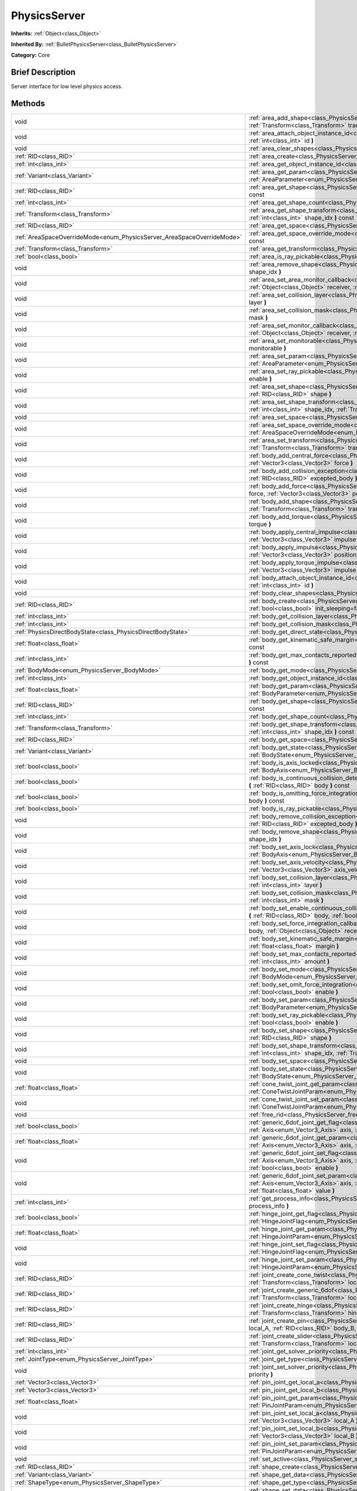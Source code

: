 .. Generated automatically by doc/tools/makerst.py in Godot's source tree.
.. DO NOT EDIT THIS FILE, but the PhysicsServer.xml source instead.
.. The source is found in doc/classes or modules/<name>/doc_classes.

.. _class_PhysicsServer:

PhysicsServer
=============

**Inherits:** :ref:`Object<class_Object>`

**Inherited By:** :ref:`BulletPhysicsServer<class_BulletPhysicsServer>`

**Category:** Core

Brief Description
-----------------

Server interface for low level physics access.

Methods
-------

+-------------------------------------------------------------------------+-------------------------------------------------------------------------------------------------------------------------------------------------------------------------------------------------------------------------------------------------------------------------------+
| void                                                                    | :ref:`area_add_shape<class_PhysicsServer_area_add_shape>` **(** :ref:`RID<class_RID>` area, :ref:`RID<class_RID>` shape, :ref:`Transform<class_Transform>` transform=Transform( 1, 0, 0, 0, 1, 0, 0, 0, 1, 0, 0, 0 ) **)**                                                    |
+-------------------------------------------------------------------------+-------------------------------------------------------------------------------------------------------------------------------------------------------------------------------------------------------------------------------------------------------------------------------+
| void                                                                    | :ref:`area_attach_object_instance_id<class_PhysicsServer_area_attach_object_instance_id>` **(** :ref:`RID<class_RID>` area, :ref:`int<class_int>` id **)**                                                                                                                    |
+-------------------------------------------------------------------------+-------------------------------------------------------------------------------------------------------------------------------------------------------------------------------------------------------------------------------------------------------------------------------+
| void                                                                    | :ref:`area_clear_shapes<class_PhysicsServer_area_clear_shapes>` **(** :ref:`RID<class_RID>` area **)**                                                                                                                                                                        |
+-------------------------------------------------------------------------+-------------------------------------------------------------------------------------------------------------------------------------------------------------------------------------------------------------------------------------------------------------------------------+
| :ref:`RID<class_RID>`                                                   | :ref:`area_create<class_PhysicsServer_area_create>` **(** **)**                                                                                                                                                                                                               |
+-------------------------------------------------------------------------+-------------------------------------------------------------------------------------------------------------------------------------------------------------------------------------------------------------------------------------------------------------------------------+
| :ref:`int<class_int>`                                                   | :ref:`area_get_object_instance_id<class_PhysicsServer_area_get_object_instance_id>` **(** :ref:`RID<class_RID>` area **)** const                                                                                                                                              |
+-------------------------------------------------------------------------+-------------------------------------------------------------------------------------------------------------------------------------------------------------------------------------------------------------------------------------------------------------------------------+
| :ref:`Variant<class_Variant>`                                           | :ref:`area_get_param<class_PhysicsServer_area_get_param>` **(** :ref:`RID<class_RID>` area, :ref:`AreaParameter<enum_PhysicsServer_AreaParameter>` param **)** const                                                                                                          |
+-------------------------------------------------------------------------+-------------------------------------------------------------------------------------------------------------------------------------------------------------------------------------------------------------------------------------------------------------------------------+
| :ref:`RID<class_RID>`                                                   | :ref:`area_get_shape<class_PhysicsServer_area_get_shape>` **(** :ref:`RID<class_RID>` area, :ref:`int<class_int>` shape_idx **)** const                                                                                                                                       |
+-------------------------------------------------------------------------+-------------------------------------------------------------------------------------------------------------------------------------------------------------------------------------------------------------------------------------------------------------------------------+
| :ref:`int<class_int>`                                                   | :ref:`area_get_shape_count<class_PhysicsServer_area_get_shape_count>` **(** :ref:`RID<class_RID>` area **)** const                                                                                                                                                            |
+-------------------------------------------------------------------------+-------------------------------------------------------------------------------------------------------------------------------------------------------------------------------------------------------------------------------------------------------------------------------+
| :ref:`Transform<class_Transform>`                                       | :ref:`area_get_shape_transform<class_PhysicsServer_area_get_shape_transform>` **(** :ref:`RID<class_RID>` area, :ref:`int<class_int>` shape_idx **)** const                                                                                                                   |
+-------------------------------------------------------------------------+-------------------------------------------------------------------------------------------------------------------------------------------------------------------------------------------------------------------------------------------------------------------------------+
| :ref:`RID<class_RID>`                                                   | :ref:`area_get_space<class_PhysicsServer_area_get_space>` **(** :ref:`RID<class_RID>` area **)** const                                                                                                                                                                        |
+-------------------------------------------------------------------------+-------------------------------------------------------------------------------------------------------------------------------------------------------------------------------------------------------------------------------------------------------------------------------+
| :ref:`AreaSpaceOverrideMode<enum_PhysicsServer_AreaSpaceOverrideMode>`  | :ref:`area_get_space_override_mode<class_PhysicsServer_area_get_space_override_mode>` **(** :ref:`RID<class_RID>` area **)** const                                                                                                                                            |
+-------------------------------------------------------------------------+-------------------------------------------------------------------------------------------------------------------------------------------------------------------------------------------------------------------------------------------------------------------------------+
| :ref:`Transform<class_Transform>`                                       | :ref:`area_get_transform<class_PhysicsServer_area_get_transform>` **(** :ref:`RID<class_RID>` area **)** const                                                                                                                                                                |
+-------------------------------------------------------------------------+-------------------------------------------------------------------------------------------------------------------------------------------------------------------------------------------------------------------------------------------------------------------------------+
| :ref:`bool<class_bool>`                                                 | :ref:`area_is_ray_pickable<class_PhysicsServer_area_is_ray_pickable>` **(** :ref:`RID<class_RID>` area **)** const                                                                                                                                                            |
+-------------------------------------------------------------------------+-------------------------------------------------------------------------------------------------------------------------------------------------------------------------------------------------------------------------------------------------------------------------------+
| void                                                                    | :ref:`area_remove_shape<class_PhysicsServer_area_remove_shape>` **(** :ref:`RID<class_RID>` area, :ref:`int<class_int>` shape_idx **)**                                                                                                                                       |
+-------------------------------------------------------------------------+-------------------------------------------------------------------------------------------------------------------------------------------------------------------------------------------------------------------------------------------------------------------------------+
| void                                                                    | :ref:`area_set_area_monitor_callback<class_PhysicsServer_area_set_area_monitor_callback>` **(** :ref:`RID<class_RID>` area, :ref:`Object<class_Object>` receiver, :ref:`String<class_String>` method **)**                                                                    |
+-------------------------------------------------------------------------+-------------------------------------------------------------------------------------------------------------------------------------------------------------------------------------------------------------------------------------------------------------------------------+
| void                                                                    | :ref:`area_set_collision_layer<class_PhysicsServer_area_set_collision_layer>` **(** :ref:`RID<class_RID>` area, :ref:`int<class_int>` layer **)**                                                                                                                             |
+-------------------------------------------------------------------------+-------------------------------------------------------------------------------------------------------------------------------------------------------------------------------------------------------------------------------------------------------------------------------+
| void                                                                    | :ref:`area_set_collision_mask<class_PhysicsServer_area_set_collision_mask>` **(** :ref:`RID<class_RID>` area, :ref:`int<class_int>` mask **)**                                                                                                                                |
+-------------------------------------------------------------------------+-------------------------------------------------------------------------------------------------------------------------------------------------------------------------------------------------------------------------------------------------------------------------------+
| void                                                                    | :ref:`area_set_monitor_callback<class_PhysicsServer_area_set_monitor_callback>` **(** :ref:`RID<class_RID>` area, :ref:`Object<class_Object>` receiver, :ref:`String<class_String>` method **)**                                                                              |
+-------------------------------------------------------------------------+-------------------------------------------------------------------------------------------------------------------------------------------------------------------------------------------------------------------------------------------------------------------------------+
| void                                                                    | :ref:`area_set_monitorable<class_PhysicsServer_area_set_monitorable>` **(** :ref:`RID<class_RID>` area, :ref:`bool<class_bool>` monitorable **)**                                                                                                                             |
+-------------------------------------------------------------------------+-------------------------------------------------------------------------------------------------------------------------------------------------------------------------------------------------------------------------------------------------------------------------------+
| void                                                                    | :ref:`area_set_param<class_PhysicsServer_area_set_param>` **(** :ref:`RID<class_RID>` area, :ref:`AreaParameter<enum_PhysicsServer_AreaParameter>` param, :ref:`Variant<class_Variant>` value **)**                                                                           |
+-------------------------------------------------------------------------+-------------------------------------------------------------------------------------------------------------------------------------------------------------------------------------------------------------------------------------------------------------------------------+
| void                                                                    | :ref:`area_set_ray_pickable<class_PhysicsServer_area_set_ray_pickable>` **(** :ref:`RID<class_RID>` area, :ref:`bool<class_bool>` enable **)**                                                                                                                                |
+-------------------------------------------------------------------------+-------------------------------------------------------------------------------------------------------------------------------------------------------------------------------------------------------------------------------------------------------------------------------+
| void                                                                    | :ref:`area_set_shape<class_PhysicsServer_area_set_shape>` **(** :ref:`RID<class_RID>` area, :ref:`int<class_int>` shape_idx, :ref:`RID<class_RID>` shape **)**                                                                                                                |
+-------------------------------------------------------------------------+-------------------------------------------------------------------------------------------------------------------------------------------------------------------------------------------------------------------------------------------------------------------------------+
| void                                                                    | :ref:`area_set_shape_transform<class_PhysicsServer_area_set_shape_transform>` **(** :ref:`RID<class_RID>` area, :ref:`int<class_int>` shape_idx, :ref:`Transform<class_Transform>` transform **)**                                                                            |
+-------------------------------------------------------------------------+-------------------------------------------------------------------------------------------------------------------------------------------------------------------------------------------------------------------------------------------------------------------------------+
| void                                                                    | :ref:`area_set_space<class_PhysicsServer_area_set_space>` **(** :ref:`RID<class_RID>` area, :ref:`RID<class_RID>` space **)**                                                                                                                                                 |
+-------------------------------------------------------------------------+-------------------------------------------------------------------------------------------------------------------------------------------------------------------------------------------------------------------------------------------------------------------------------+
| void                                                                    | :ref:`area_set_space_override_mode<class_PhysicsServer_area_set_space_override_mode>` **(** :ref:`RID<class_RID>` area, :ref:`AreaSpaceOverrideMode<enum_PhysicsServer_AreaSpaceOverrideMode>` mode **)**                                                                     |
+-------------------------------------------------------------------------+-------------------------------------------------------------------------------------------------------------------------------------------------------------------------------------------------------------------------------------------------------------------------------+
| void                                                                    | :ref:`area_set_transform<class_PhysicsServer_area_set_transform>` **(** :ref:`RID<class_RID>` area, :ref:`Transform<class_Transform>` transform **)**                                                                                                                         |
+-------------------------------------------------------------------------+-------------------------------------------------------------------------------------------------------------------------------------------------------------------------------------------------------------------------------------------------------------------------------+
| void                                                                    | :ref:`body_add_central_force<class_PhysicsServer_body_add_central_force>` **(** :ref:`RID<class_RID>` body, :ref:`Vector3<class_Vector3>` force **)**                                                                                                                         |
+-------------------------------------------------------------------------+-------------------------------------------------------------------------------------------------------------------------------------------------------------------------------------------------------------------------------------------------------------------------------+
| void                                                                    | :ref:`body_add_collision_exception<class_PhysicsServer_body_add_collision_exception>` **(** :ref:`RID<class_RID>` body, :ref:`RID<class_RID>` excepted_body **)**                                                                                                             |
+-------------------------------------------------------------------------+-------------------------------------------------------------------------------------------------------------------------------------------------------------------------------------------------------------------------------------------------------------------------------+
| void                                                                    | :ref:`body_add_force<class_PhysicsServer_body_add_force>` **(** :ref:`RID<class_RID>` body, :ref:`Vector3<class_Vector3>` force, :ref:`Vector3<class_Vector3>` position **)**                                                                                                 |
+-------------------------------------------------------------------------+-------------------------------------------------------------------------------------------------------------------------------------------------------------------------------------------------------------------------------------------------------------------------------+
| void                                                                    | :ref:`body_add_shape<class_PhysicsServer_body_add_shape>` **(** :ref:`RID<class_RID>` body, :ref:`RID<class_RID>` shape, :ref:`Transform<class_Transform>` transform=Transform( 1, 0, 0, 0, 1, 0, 0, 0, 1, 0, 0, 0 ) **)**                                                    |
+-------------------------------------------------------------------------+-------------------------------------------------------------------------------------------------------------------------------------------------------------------------------------------------------------------------------------------------------------------------------+
| void                                                                    | :ref:`body_add_torque<class_PhysicsServer_body_add_torque>` **(** :ref:`RID<class_RID>` body, :ref:`Vector3<class_Vector3>` torque **)**                                                                                                                                      |
+-------------------------------------------------------------------------+-------------------------------------------------------------------------------------------------------------------------------------------------------------------------------------------------------------------------------------------------------------------------------+
| void                                                                    | :ref:`body_apply_central_impulse<class_PhysicsServer_body_apply_central_impulse>` **(** :ref:`RID<class_RID>` body, :ref:`Vector3<class_Vector3>` impulse **)**                                                                                                               |
+-------------------------------------------------------------------------+-------------------------------------------------------------------------------------------------------------------------------------------------------------------------------------------------------------------------------------------------------------------------------+
| void                                                                    | :ref:`body_apply_impulse<class_PhysicsServer_body_apply_impulse>` **(** :ref:`RID<class_RID>` body, :ref:`Vector3<class_Vector3>` position, :ref:`Vector3<class_Vector3>` impulse **)**                                                                                       |
+-------------------------------------------------------------------------+-------------------------------------------------------------------------------------------------------------------------------------------------------------------------------------------------------------------------------------------------------------------------------+
| void                                                                    | :ref:`body_apply_torque_impulse<class_PhysicsServer_body_apply_torque_impulse>` **(** :ref:`RID<class_RID>` body, :ref:`Vector3<class_Vector3>` impulse **)**                                                                                                                 |
+-------------------------------------------------------------------------+-------------------------------------------------------------------------------------------------------------------------------------------------------------------------------------------------------------------------------------------------------------------------------+
| void                                                                    | :ref:`body_attach_object_instance_id<class_PhysicsServer_body_attach_object_instance_id>` **(** :ref:`RID<class_RID>` body, :ref:`int<class_int>` id **)**                                                                                                                    |
+-------------------------------------------------------------------------+-------------------------------------------------------------------------------------------------------------------------------------------------------------------------------------------------------------------------------------------------------------------------------+
| void                                                                    | :ref:`body_clear_shapes<class_PhysicsServer_body_clear_shapes>` **(** :ref:`RID<class_RID>` body **)**                                                                                                                                                                        |
+-------------------------------------------------------------------------+-------------------------------------------------------------------------------------------------------------------------------------------------------------------------------------------------------------------------------------------------------------------------------+
| :ref:`RID<class_RID>`                                                   | :ref:`body_create<class_PhysicsServer_body_create>` **(** :ref:`BodyMode<enum_PhysicsServer_BodyMode>` mode=2, :ref:`bool<class_bool>` init_sleeping=false **)**                                                                                                              |
+-------------------------------------------------------------------------+-------------------------------------------------------------------------------------------------------------------------------------------------------------------------------------------------------------------------------------------------------------------------------+
| :ref:`int<class_int>`                                                   | :ref:`body_get_collision_layer<class_PhysicsServer_body_get_collision_layer>` **(** :ref:`RID<class_RID>` body **)** const                                                                                                                                                    |
+-------------------------------------------------------------------------+-------------------------------------------------------------------------------------------------------------------------------------------------------------------------------------------------------------------------------------------------------------------------------+
| :ref:`int<class_int>`                                                   | :ref:`body_get_collision_mask<class_PhysicsServer_body_get_collision_mask>` **(** :ref:`RID<class_RID>` body **)** const                                                                                                                                                      |
+-------------------------------------------------------------------------+-------------------------------------------------------------------------------------------------------------------------------------------------------------------------------------------------------------------------------------------------------------------------------+
| :ref:`PhysicsDirectBodyState<class_PhysicsDirectBodyState>`             | :ref:`body_get_direct_state<class_PhysicsServer_body_get_direct_state>` **(** :ref:`RID<class_RID>` body **)**                                                                                                                                                                |
+-------------------------------------------------------------------------+-------------------------------------------------------------------------------------------------------------------------------------------------------------------------------------------------------------------------------------------------------------------------------+
| :ref:`float<class_float>`                                               | :ref:`body_get_kinematic_safe_margin<class_PhysicsServer_body_get_kinematic_safe_margin>` **(** :ref:`RID<class_RID>` body **)** const                                                                                                                                        |
+-------------------------------------------------------------------------+-------------------------------------------------------------------------------------------------------------------------------------------------------------------------------------------------------------------------------------------------------------------------------+
| :ref:`int<class_int>`                                                   | :ref:`body_get_max_contacts_reported<class_PhysicsServer_body_get_max_contacts_reported>` **(** :ref:`RID<class_RID>` body **)** const                                                                                                                                        |
+-------------------------------------------------------------------------+-------------------------------------------------------------------------------------------------------------------------------------------------------------------------------------------------------------------------------------------------------------------------------+
| :ref:`BodyMode<enum_PhysicsServer_BodyMode>`                            | :ref:`body_get_mode<class_PhysicsServer_body_get_mode>` **(** :ref:`RID<class_RID>` body **)** const                                                                                                                                                                          |
+-------------------------------------------------------------------------+-------------------------------------------------------------------------------------------------------------------------------------------------------------------------------------------------------------------------------------------------------------------------------+
| :ref:`int<class_int>`                                                   | :ref:`body_get_object_instance_id<class_PhysicsServer_body_get_object_instance_id>` **(** :ref:`RID<class_RID>` body **)** const                                                                                                                                              |
+-------------------------------------------------------------------------+-------------------------------------------------------------------------------------------------------------------------------------------------------------------------------------------------------------------------------------------------------------------------------+
| :ref:`float<class_float>`                                               | :ref:`body_get_param<class_PhysicsServer_body_get_param>` **(** :ref:`RID<class_RID>` body, :ref:`BodyParameter<enum_PhysicsServer_BodyParameter>` param **)** const                                                                                                          |
+-------------------------------------------------------------------------+-------------------------------------------------------------------------------------------------------------------------------------------------------------------------------------------------------------------------------------------------------------------------------+
| :ref:`RID<class_RID>`                                                   | :ref:`body_get_shape<class_PhysicsServer_body_get_shape>` **(** :ref:`RID<class_RID>` body, :ref:`int<class_int>` shape_idx **)** const                                                                                                                                       |
+-------------------------------------------------------------------------+-------------------------------------------------------------------------------------------------------------------------------------------------------------------------------------------------------------------------------------------------------------------------------+
| :ref:`int<class_int>`                                                   | :ref:`body_get_shape_count<class_PhysicsServer_body_get_shape_count>` **(** :ref:`RID<class_RID>` body **)** const                                                                                                                                                            |
+-------------------------------------------------------------------------+-------------------------------------------------------------------------------------------------------------------------------------------------------------------------------------------------------------------------------------------------------------------------------+
| :ref:`Transform<class_Transform>`                                       | :ref:`body_get_shape_transform<class_PhysicsServer_body_get_shape_transform>` **(** :ref:`RID<class_RID>` body, :ref:`int<class_int>` shape_idx **)** const                                                                                                                   |
+-------------------------------------------------------------------------+-------------------------------------------------------------------------------------------------------------------------------------------------------------------------------------------------------------------------------------------------------------------------------+
| :ref:`RID<class_RID>`                                                   | :ref:`body_get_space<class_PhysicsServer_body_get_space>` **(** :ref:`RID<class_RID>` body **)** const                                                                                                                                                                        |
+-------------------------------------------------------------------------+-------------------------------------------------------------------------------------------------------------------------------------------------------------------------------------------------------------------------------------------------------------------------------+
| :ref:`Variant<class_Variant>`                                           | :ref:`body_get_state<class_PhysicsServer_body_get_state>` **(** :ref:`RID<class_RID>` body, :ref:`BodyState<enum_PhysicsServer_BodyState>` state **)** const                                                                                                                  |
+-------------------------------------------------------------------------+-------------------------------------------------------------------------------------------------------------------------------------------------------------------------------------------------------------------------------------------------------------------------------+
| :ref:`bool<class_bool>`                                                 | :ref:`body_is_axis_locked<class_PhysicsServer_body_is_axis_locked>` **(** :ref:`RID<class_RID>` body, :ref:`BodyAxis<enum_PhysicsServer_BodyAxis>` axis **)** const                                                                                                           |
+-------------------------------------------------------------------------+-------------------------------------------------------------------------------------------------------------------------------------------------------------------------------------------------------------------------------------------------------------------------------+
| :ref:`bool<class_bool>`                                                 | :ref:`body_is_continuous_collision_detection_enabled<class_PhysicsServer_body_is_continuous_collision_detection_enabled>` **(** :ref:`RID<class_RID>` body **)** const                                                                                                        |
+-------------------------------------------------------------------------+-------------------------------------------------------------------------------------------------------------------------------------------------------------------------------------------------------------------------------------------------------------------------------+
| :ref:`bool<class_bool>`                                                 | :ref:`body_is_omitting_force_integration<class_PhysicsServer_body_is_omitting_force_integration>` **(** :ref:`RID<class_RID>` body **)** const                                                                                                                                |
+-------------------------------------------------------------------------+-------------------------------------------------------------------------------------------------------------------------------------------------------------------------------------------------------------------------------------------------------------------------------+
| :ref:`bool<class_bool>`                                                 | :ref:`body_is_ray_pickable<class_PhysicsServer_body_is_ray_pickable>` **(** :ref:`RID<class_RID>` body **)** const                                                                                                                                                            |
+-------------------------------------------------------------------------+-------------------------------------------------------------------------------------------------------------------------------------------------------------------------------------------------------------------------------------------------------------------------------+
| void                                                                    | :ref:`body_remove_collision_exception<class_PhysicsServer_body_remove_collision_exception>` **(** :ref:`RID<class_RID>` body, :ref:`RID<class_RID>` excepted_body **)**                                                                                                       |
+-------------------------------------------------------------------------+-------------------------------------------------------------------------------------------------------------------------------------------------------------------------------------------------------------------------------------------------------------------------------+
| void                                                                    | :ref:`body_remove_shape<class_PhysicsServer_body_remove_shape>` **(** :ref:`RID<class_RID>` body, :ref:`int<class_int>` shape_idx **)**                                                                                                                                       |
+-------------------------------------------------------------------------+-------------------------------------------------------------------------------------------------------------------------------------------------------------------------------------------------------------------------------------------------------------------------------+
| void                                                                    | :ref:`body_set_axis_lock<class_PhysicsServer_body_set_axis_lock>` **(** :ref:`RID<class_RID>` body, :ref:`BodyAxis<enum_PhysicsServer_BodyAxis>` axis, :ref:`bool<class_bool>` lock **)**                                                                                     |
+-------------------------------------------------------------------------+-------------------------------------------------------------------------------------------------------------------------------------------------------------------------------------------------------------------------------------------------------------------------------+
| void                                                                    | :ref:`body_set_axis_velocity<class_PhysicsServer_body_set_axis_velocity>` **(** :ref:`RID<class_RID>` body, :ref:`Vector3<class_Vector3>` axis_velocity **)**                                                                                                                 |
+-------------------------------------------------------------------------+-------------------------------------------------------------------------------------------------------------------------------------------------------------------------------------------------------------------------------------------------------------------------------+
| void                                                                    | :ref:`body_set_collision_layer<class_PhysicsServer_body_set_collision_layer>` **(** :ref:`RID<class_RID>` body, :ref:`int<class_int>` layer **)**                                                                                                                             |
+-------------------------------------------------------------------------+-------------------------------------------------------------------------------------------------------------------------------------------------------------------------------------------------------------------------------------------------------------------------------+
| void                                                                    | :ref:`body_set_collision_mask<class_PhysicsServer_body_set_collision_mask>` **(** :ref:`RID<class_RID>` body, :ref:`int<class_int>` mask **)**                                                                                                                                |
+-------------------------------------------------------------------------+-------------------------------------------------------------------------------------------------------------------------------------------------------------------------------------------------------------------------------------------------------------------------------+
| void                                                                    | :ref:`body_set_enable_continuous_collision_detection<class_PhysicsServer_body_set_enable_continuous_collision_detection>` **(** :ref:`RID<class_RID>` body, :ref:`bool<class_bool>` enable **)**                                                                              |
+-------------------------------------------------------------------------+-------------------------------------------------------------------------------------------------------------------------------------------------------------------------------------------------------------------------------------------------------------------------------+
| void                                                                    | :ref:`body_set_force_integration_callback<class_PhysicsServer_body_set_force_integration_callback>` **(** :ref:`RID<class_RID>` body, :ref:`Object<class_Object>` receiver, :ref:`String<class_String>` method, :ref:`Variant<class_Variant>` userdata=null **)**             |
+-------------------------------------------------------------------------+-------------------------------------------------------------------------------------------------------------------------------------------------------------------------------------------------------------------------------------------------------------------------------+
| void                                                                    | :ref:`body_set_kinematic_safe_margin<class_PhysicsServer_body_set_kinematic_safe_margin>` **(** :ref:`RID<class_RID>` body, :ref:`float<class_float>` margin **)**                                                                                                            |
+-------------------------------------------------------------------------+-------------------------------------------------------------------------------------------------------------------------------------------------------------------------------------------------------------------------------------------------------------------------------+
| void                                                                    | :ref:`body_set_max_contacts_reported<class_PhysicsServer_body_set_max_contacts_reported>` **(** :ref:`RID<class_RID>` body, :ref:`int<class_int>` amount **)**                                                                                                                |
+-------------------------------------------------------------------------+-------------------------------------------------------------------------------------------------------------------------------------------------------------------------------------------------------------------------------------------------------------------------------+
| void                                                                    | :ref:`body_set_mode<class_PhysicsServer_body_set_mode>` **(** :ref:`RID<class_RID>` body, :ref:`BodyMode<enum_PhysicsServer_BodyMode>` mode **)**                                                                                                                             |
+-------------------------------------------------------------------------+-------------------------------------------------------------------------------------------------------------------------------------------------------------------------------------------------------------------------------------------------------------------------------+
| void                                                                    | :ref:`body_set_omit_force_integration<class_PhysicsServer_body_set_omit_force_integration>` **(** :ref:`RID<class_RID>` body, :ref:`bool<class_bool>` enable **)**                                                                                                            |
+-------------------------------------------------------------------------+-------------------------------------------------------------------------------------------------------------------------------------------------------------------------------------------------------------------------------------------------------------------------------+
| void                                                                    | :ref:`body_set_param<class_PhysicsServer_body_set_param>` **(** :ref:`RID<class_RID>` body, :ref:`BodyParameter<enum_PhysicsServer_BodyParameter>` param, :ref:`float<class_float>` value **)**                                                                               |
+-------------------------------------------------------------------------+-------------------------------------------------------------------------------------------------------------------------------------------------------------------------------------------------------------------------------------------------------------------------------+
| void                                                                    | :ref:`body_set_ray_pickable<class_PhysicsServer_body_set_ray_pickable>` **(** :ref:`RID<class_RID>` body, :ref:`bool<class_bool>` enable **)**                                                                                                                                |
+-------------------------------------------------------------------------+-------------------------------------------------------------------------------------------------------------------------------------------------------------------------------------------------------------------------------------------------------------------------------+
| void                                                                    | :ref:`body_set_shape<class_PhysicsServer_body_set_shape>` **(** :ref:`RID<class_RID>` body, :ref:`int<class_int>` shape_idx, :ref:`RID<class_RID>` shape **)**                                                                                                                |
+-------------------------------------------------------------------------+-------------------------------------------------------------------------------------------------------------------------------------------------------------------------------------------------------------------------------------------------------------------------------+
| void                                                                    | :ref:`body_set_shape_transform<class_PhysicsServer_body_set_shape_transform>` **(** :ref:`RID<class_RID>` body, :ref:`int<class_int>` shape_idx, :ref:`Transform<class_Transform>` transform **)**                                                                            |
+-------------------------------------------------------------------------+-------------------------------------------------------------------------------------------------------------------------------------------------------------------------------------------------------------------------------------------------------------------------------+
| void                                                                    | :ref:`body_set_space<class_PhysicsServer_body_set_space>` **(** :ref:`RID<class_RID>` body, :ref:`RID<class_RID>` space **)**                                                                                                                                                 |
+-------------------------------------------------------------------------+-------------------------------------------------------------------------------------------------------------------------------------------------------------------------------------------------------------------------------------------------------------------------------+
| void                                                                    | :ref:`body_set_state<class_PhysicsServer_body_set_state>` **(** :ref:`RID<class_RID>` body, :ref:`BodyState<enum_PhysicsServer_BodyState>` state, :ref:`Variant<class_Variant>` value **)**                                                                                   |
+-------------------------------------------------------------------------+-------------------------------------------------------------------------------------------------------------------------------------------------------------------------------------------------------------------------------------------------------------------------------+
| :ref:`float<class_float>`                                               | :ref:`cone_twist_joint_get_param<class_PhysicsServer_cone_twist_joint_get_param>` **(** :ref:`RID<class_RID>` joint, :ref:`ConeTwistJointParam<enum_PhysicsServer_ConeTwistJointParam>` param **)** const                                                                     |
+-------------------------------------------------------------------------+-------------------------------------------------------------------------------------------------------------------------------------------------------------------------------------------------------------------------------------------------------------------------------+
| void                                                                    | :ref:`cone_twist_joint_set_param<class_PhysicsServer_cone_twist_joint_set_param>` **(** :ref:`RID<class_RID>` joint, :ref:`ConeTwistJointParam<enum_PhysicsServer_ConeTwistJointParam>` param, :ref:`float<class_float>` value **)**                                          |
+-------------------------------------------------------------------------+-------------------------------------------------------------------------------------------------------------------------------------------------------------------------------------------------------------------------------------------------------------------------------+
| void                                                                    | :ref:`free_rid<class_PhysicsServer_free_rid>` **(** :ref:`RID<class_RID>` rid **)**                                                                                                                                                                                           |
+-------------------------------------------------------------------------+-------------------------------------------------------------------------------------------------------------------------------------------------------------------------------------------------------------------------------------------------------------------------------+
| :ref:`bool<class_bool>`                                                 | :ref:`generic_6dof_joint_get_flag<class_PhysicsServer_generic_6dof_joint_get_flag>` **(** :ref:`RID<class_RID>` joint, :ref:`Axis<enum_Vector3_Axis>` axis, :ref:`G6DOFJointAxisFlag<enum_PhysicsServer_G6DOFJointAxisFlag>` flag **)**                                       |
+-------------------------------------------------------------------------+-------------------------------------------------------------------------------------------------------------------------------------------------------------------------------------------------------------------------------------------------------------------------------+
| :ref:`float<class_float>`                                               | :ref:`generic_6dof_joint_get_param<class_PhysicsServer_generic_6dof_joint_get_param>` **(** :ref:`RID<class_RID>` joint, :ref:`Axis<enum_Vector3_Axis>` axis, :ref:`G6DOFJointAxisParam<enum_PhysicsServer_G6DOFJointAxisParam>` param **)**                                  |
+-------------------------------------------------------------------------+-------------------------------------------------------------------------------------------------------------------------------------------------------------------------------------------------------------------------------------------------------------------------------+
| void                                                                    | :ref:`generic_6dof_joint_set_flag<class_PhysicsServer_generic_6dof_joint_set_flag>` **(** :ref:`RID<class_RID>` joint, :ref:`Axis<enum_Vector3_Axis>` axis, :ref:`G6DOFJointAxisFlag<enum_PhysicsServer_G6DOFJointAxisFlag>` flag, :ref:`bool<class_bool>` enable **)**       |
+-------------------------------------------------------------------------+-------------------------------------------------------------------------------------------------------------------------------------------------------------------------------------------------------------------------------------------------------------------------------+
| void                                                                    | :ref:`generic_6dof_joint_set_param<class_PhysicsServer_generic_6dof_joint_set_param>` **(** :ref:`RID<class_RID>` joint, :ref:`Axis<enum_Vector3_Axis>` axis, :ref:`G6DOFJointAxisParam<enum_PhysicsServer_G6DOFJointAxisParam>` param, :ref:`float<class_float>` value **)** |
+-------------------------------------------------------------------------+-------------------------------------------------------------------------------------------------------------------------------------------------------------------------------------------------------------------------------------------------------------------------------+
| :ref:`int<class_int>`                                                   | :ref:`get_process_info<class_PhysicsServer_get_process_info>` **(** :ref:`ProcessInfo<enum_PhysicsServer_ProcessInfo>` process_info **)**                                                                                                                                     |
+-------------------------------------------------------------------------+-------------------------------------------------------------------------------------------------------------------------------------------------------------------------------------------------------------------------------------------------------------------------------+
| :ref:`bool<class_bool>`                                                 | :ref:`hinge_joint_get_flag<class_PhysicsServer_hinge_joint_get_flag>` **(** :ref:`RID<class_RID>` joint, :ref:`HingeJointFlag<enum_PhysicsServer_HingeJointFlag>` flag **)** const                                                                                            |
+-------------------------------------------------------------------------+-------------------------------------------------------------------------------------------------------------------------------------------------------------------------------------------------------------------------------------------------------------------------------+
| :ref:`float<class_float>`                                               | :ref:`hinge_joint_get_param<class_PhysicsServer_hinge_joint_get_param>` **(** :ref:`RID<class_RID>` joint, :ref:`HingeJointParam<enum_PhysicsServer_HingeJointParam>` param **)** const                                                                                       |
+-------------------------------------------------------------------------+-------------------------------------------------------------------------------------------------------------------------------------------------------------------------------------------------------------------------------------------------------------------------------+
| void                                                                    | :ref:`hinge_joint_set_flag<class_PhysicsServer_hinge_joint_set_flag>` **(** :ref:`RID<class_RID>` joint, :ref:`HingeJointFlag<enum_PhysicsServer_HingeJointFlag>` flag, :ref:`bool<class_bool>` enabled **)**                                                                 |
+-------------------------------------------------------------------------+-------------------------------------------------------------------------------------------------------------------------------------------------------------------------------------------------------------------------------------------------------------------------------+
| void                                                                    | :ref:`hinge_joint_set_param<class_PhysicsServer_hinge_joint_set_param>` **(** :ref:`RID<class_RID>` joint, :ref:`HingeJointParam<enum_PhysicsServer_HingeJointParam>` param, :ref:`float<class_float>` value **)**                                                            |
+-------------------------------------------------------------------------+-------------------------------------------------------------------------------------------------------------------------------------------------------------------------------------------------------------------------------------------------------------------------------+
| :ref:`RID<class_RID>`                                                   | :ref:`joint_create_cone_twist<class_PhysicsServer_joint_create_cone_twist>` **(** :ref:`RID<class_RID>` body_A, :ref:`Transform<class_Transform>` local_ref_A, :ref:`RID<class_RID>` body_B, :ref:`Transform<class_Transform>` local_ref_B **)**                              |
+-------------------------------------------------------------------------+-------------------------------------------------------------------------------------------------------------------------------------------------------------------------------------------------------------------------------------------------------------------------------+
| :ref:`RID<class_RID>`                                                   | :ref:`joint_create_generic_6dof<class_PhysicsServer_joint_create_generic_6dof>` **(** :ref:`RID<class_RID>` body_A, :ref:`Transform<class_Transform>` local_ref_A, :ref:`RID<class_RID>` body_B, :ref:`Transform<class_Transform>` local_ref_B **)**                          |
+-------------------------------------------------------------------------+-------------------------------------------------------------------------------------------------------------------------------------------------------------------------------------------------------------------------------------------------------------------------------+
| :ref:`RID<class_RID>`                                                   | :ref:`joint_create_hinge<class_PhysicsServer_joint_create_hinge>` **(** :ref:`RID<class_RID>` body_A, :ref:`Transform<class_Transform>` hinge_A, :ref:`RID<class_RID>` body_B, :ref:`Transform<class_Transform>` hinge_B **)**                                                |
+-------------------------------------------------------------------------+-------------------------------------------------------------------------------------------------------------------------------------------------------------------------------------------------------------------------------------------------------------------------------+
| :ref:`RID<class_RID>`                                                   | :ref:`joint_create_pin<class_PhysicsServer_joint_create_pin>` **(** :ref:`RID<class_RID>` body_A, :ref:`Vector3<class_Vector3>` local_A, :ref:`RID<class_RID>` body_B, :ref:`Vector3<class_Vector3>` local_B **)**                                                            |
+-------------------------------------------------------------------------+-------------------------------------------------------------------------------------------------------------------------------------------------------------------------------------------------------------------------------------------------------------------------------+
| :ref:`RID<class_RID>`                                                   | :ref:`joint_create_slider<class_PhysicsServer_joint_create_slider>` **(** :ref:`RID<class_RID>` body_A, :ref:`Transform<class_Transform>` local_ref_A, :ref:`RID<class_RID>` body_B, :ref:`Transform<class_Transform>` local_ref_B **)**                                      |
+-------------------------------------------------------------------------+-------------------------------------------------------------------------------------------------------------------------------------------------------------------------------------------------------------------------------------------------------------------------------+
| :ref:`int<class_int>`                                                   | :ref:`joint_get_solver_priority<class_PhysicsServer_joint_get_solver_priority>` **(** :ref:`RID<class_RID>` joint **)** const                                                                                                                                                 |
+-------------------------------------------------------------------------+-------------------------------------------------------------------------------------------------------------------------------------------------------------------------------------------------------------------------------------------------------------------------------+
| :ref:`JointType<enum_PhysicsServer_JointType>`                          | :ref:`joint_get_type<class_PhysicsServer_joint_get_type>` **(** :ref:`RID<class_RID>` joint **)** const                                                                                                                                                                       |
+-------------------------------------------------------------------------+-------------------------------------------------------------------------------------------------------------------------------------------------------------------------------------------------------------------------------------------------------------------------------+
| void                                                                    | :ref:`joint_set_solver_priority<class_PhysicsServer_joint_set_solver_priority>` **(** :ref:`RID<class_RID>` joint, :ref:`int<class_int>` priority **)**                                                                                                                       |
+-------------------------------------------------------------------------+-------------------------------------------------------------------------------------------------------------------------------------------------------------------------------------------------------------------------------------------------------------------------------+
| :ref:`Vector3<class_Vector3>`                                           | :ref:`pin_joint_get_local_a<class_PhysicsServer_pin_joint_get_local_a>` **(** :ref:`RID<class_RID>` joint **)** const                                                                                                                                                         |
+-------------------------------------------------------------------------+-------------------------------------------------------------------------------------------------------------------------------------------------------------------------------------------------------------------------------------------------------------------------------+
| :ref:`Vector3<class_Vector3>`                                           | :ref:`pin_joint_get_local_b<class_PhysicsServer_pin_joint_get_local_b>` **(** :ref:`RID<class_RID>` joint **)** const                                                                                                                                                         |
+-------------------------------------------------------------------------+-------------------------------------------------------------------------------------------------------------------------------------------------------------------------------------------------------------------------------------------------------------------------------+
| :ref:`float<class_float>`                                               | :ref:`pin_joint_get_param<class_PhysicsServer_pin_joint_get_param>` **(** :ref:`RID<class_RID>` joint, :ref:`PinJointParam<enum_PhysicsServer_PinJointParam>` param **)** const                                                                                               |
+-------------------------------------------------------------------------+-------------------------------------------------------------------------------------------------------------------------------------------------------------------------------------------------------------------------------------------------------------------------------+
| void                                                                    | :ref:`pin_joint_set_local_a<class_PhysicsServer_pin_joint_set_local_a>` **(** :ref:`RID<class_RID>` joint, :ref:`Vector3<class_Vector3>` local_A **)**                                                                                                                        |
+-------------------------------------------------------------------------+-------------------------------------------------------------------------------------------------------------------------------------------------------------------------------------------------------------------------------------------------------------------------------+
| void                                                                    | :ref:`pin_joint_set_local_b<class_PhysicsServer_pin_joint_set_local_b>` **(** :ref:`RID<class_RID>` joint, :ref:`Vector3<class_Vector3>` local_B **)**                                                                                                                        |
+-------------------------------------------------------------------------+-------------------------------------------------------------------------------------------------------------------------------------------------------------------------------------------------------------------------------------------------------------------------------+
| void                                                                    | :ref:`pin_joint_set_param<class_PhysicsServer_pin_joint_set_param>` **(** :ref:`RID<class_RID>` joint, :ref:`PinJointParam<enum_PhysicsServer_PinJointParam>` param, :ref:`float<class_float>` value **)**                                                                    |
+-------------------------------------------------------------------------+-------------------------------------------------------------------------------------------------------------------------------------------------------------------------------------------------------------------------------------------------------------------------------+
| void                                                                    | :ref:`set_active<class_PhysicsServer_set_active>` **(** :ref:`bool<class_bool>` active **)**                                                                                                                                                                                  |
+-------------------------------------------------------------------------+-------------------------------------------------------------------------------------------------------------------------------------------------------------------------------------------------------------------------------------------------------------------------------+
| :ref:`RID<class_RID>`                                                   | :ref:`shape_create<class_PhysicsServer_shape_create>` **(** :ref:`ShapeType<enum_PhysicsServer_ShapeType>` type **)**                                                                                                                                                         |
+-------------------------------------------------------------------------+-------------------------------------------------------------------------------------------------------------------------------------------------------------------------------------------------------------------------------------------------------------------------------+
| :ref:`Variant<class_Variant>`                                           | :ref:`shape_get_data<class_PhysicsServer_shape_get_data>` **(** :ref:`RID<class_RID>` shape **)** const                                                                                                                                                                       |
+-------------------------------------------------------------------------+-------------------------------------------------------------------------------------------------------------------------------------------------------------------------------------------------------------------------------------------------------------------------------+
| :ref:`ShapeType<enum_PhysicsServer_ShapeType>`                          | :ref:`shape_get_type<class_PhysicsServer_shape_get_type>` **(** :ref:`RID<class_RID>` shape **)** const                                                                                                                                                                       |
+-------------------------------------------------------------------------+-------------------------------------------------------------------------------------------------------------------------------------------------------------------------------------------------------------------------------------------------------------------------------+
| void                                                                    | :ref:`shape_set_data<class_PhysicsServer_shape_set_data>` **(** :ref:`RID<class_RID>` shape, :ref:`Variant<class_Variant>` data **)**                                                                                                                                         |
+-------------------------------------------------------------------------+-------------------------------------------------------------------------------------------------------------------------------------------------------------------------------------------------------------------------------------------------------------------------------+
| :ref:`float<class_float>`                                               | :ref:`slider_joint_get_param<class_PhysicsServer_slider_joint_get_param>` **(** :ref:`RID<class_RID>` joint, :ref:`SliderJointParam<enum_PhysicsServer_SliderJointParam>` param **)** const                                                                                   |
+-------------------------------------------------------------------------+-------------------------------------------------------------------------------------------------------------------------------------------------------------------------------------------------------------------------------------------------------------------------------+
| void                                                                    | :ref:`slider_joint_set_param<class_PhysicsServer_slider_joint_set_param>` **(** :ref:`RID<class_RID>` joint, :ref:`SliderJointParam<enum_PhysicsServer_SliderJointParam>` param, :ref:`float<class_float>` value **)**                                                        |
+-------------------------------------------------------------------------+-------------------------------------------------------------------------------------------------------------------------------------------------------------------------------------------------------------------------------------------------------------------------------+
| :ref:`RID<class_RID>`                                                   | :ref:`space_create<class_PhysicsServer_space_create>` **(** **)**                                                                                                                                                                                                             |
+-------------------------------------------------------------------------+-------------------------------------------------------------------------------------------------------------------------------------------------------------------------------------------------------------------------------------------------------------------------------+
| :ref:`PhysicsDirectSpaceState<class_PhysicsDirectSpaceState>`           | :ref:`space_get_direct_state<class_PhysicsServer_space_get_direct_state>` **(** :ref:`RID<class_RID>` space **)**                                                                                                                                                             |
+-------------------------------------------------------------------------+-------------------------------------------------------------------------------------------------------------------------------------------------------------------------------------------------------------------------------------------------------------------------------+
| :ref:`float<class_float>`                                               | :ref:`space_get_param<class_PhysicsServer_space_get_param>` **(** :ref:`RID<class_RID>` space, :ref:`SpaceParameter<enum_PhysicsServer_SpaceParameter>` param **)** const                                                                                                     |
+-------------------------------------------------------------------------+-------------------------------------------------------------------------------------------------------------------------------------------------------------------------------------------------------------------------------------------------------------------------------+
| :ref:`bool<class_bool>`                                                 | :ref:`space_is_active<class_PhysicsServer_space_is_active>` **(** :ref:`RID<class_RID>` space **)** const                                                                                                                                                                     |
+-------------------------------------------------------------------------+-------------------------------------------------------------------------------------------------------------------------------------------------------------------------------------------------------------------------------------------------------------------------------+
| void                                                                    | :ref:`space_set_active<class_PhysicsServer_space_set_active>` **(** :ref:`RID<class_RID>` space, :ref:`bool<class_bool>` active **)**                                                                                                                                         |
+-------------------------------------------------------------------------+-------------------------------------------------------------------------------------------------------------------------------------------------------------------------------------------------------------------------------------------------------------------------------+
| void                                                                    | :ref:`space_set_param<class_PhysicsServer_space_set_param>` **(** :ref:`RID<class_RID>` space, :ref:`SpaceParameter<enum_PhysicsServer_SpaceParameter>` param, :ref:`float<class_float>` value **)**                                                                          |
+-------------------------------------------------------------------------+-------------------------------------------------------------------------------------------------------------------------------------------------------------------------------------------------------------------------------------------------------------------------------+

Enumerations
------------

.. _enum_PhysicsServer_BodyState:

enum **BodyState**:

- **BODY_STATE_TRANSFORM** = **0** --- Constant to set/get the current transform matrix of the body.

- **BODY_STATE_LINEAR_VELOCITY** = **1** --- Constant to set/get the current linear velocity of the body.

- **BODY_STATE_ANGULAR_VELOCITY** = **2** --- Constant to set/get the current angular velocity of the body.

- **BODY_STATE_SLEEPING** = **3** --- Constant to sleep/wake up a body, or to get whether it is sleeping.

- **BODY_STATE_CAN_SLEEP** = **4** --- Constant to set/get whether the body can sleep.

.. _enum_PhysicsServer_G6DOFJointAxisParam:

enum **G6DOFJointAxisParam**:

- **G6DOF_JOINT_LINEAR_LOWER_LIMIT** = **0** --- The minimum difference between the pivot points' axes.

- **G6DOF_JOINT_LINEAR_UPPER_LIMIT** = **1** --- The maximum difference between the pivot points' axes.

- **G6DOF_JOINT_LINEAR_LIMIT_SOFTNESS** = **2** --- A factor that gets applied to the movement across the axes. The lower, the slower the movement.

- **G6DOF_JOINT_LINEAR_RESTITUTION** = **3** --- The amount of restitution on the axes movement. The lower, the more velocity-energy gets lost.

- **G6DOF_JOINT_LINEAR_DAMPING** = **4** --- The amount of damping that happens at the linear motion across the axes.

- **G6DOF_JOINT_LINEAR_MOTOR_TARGET_VELOCITY** = **5** --- The velocity that the joint's linear motor will attempt to reach.

- **G6DOF_JOINT_LINEAR_MOTOR_FORCE_LIMIT** = **6** --- The maximum force that the linear motor can apply while trying to reach the target velocity.

- **G6DOF_JOINT_ANGULAR_LOWER_LIMIT** = **10** --- The minimum rotation in negative direction to break loose and rotate around the axes.

- **G6DOF_JOINT_ANGULAR_UPPER_LIMIT** = **11** --- The minimum rotation in positive direction to break loose and rotate around the axes.

- **G6DOF_JOINT_ANGULAR_LIMIT_SOFTNESS** = **12** --- A factor that gets multiplied onto all rotations across the axes.

- **G6DOF_JOINT_ANGULAR_DAMPING** = **13** --- The amount of rotational damping across the axes. The lower, the more dampening occurs.

- **G6DOF_JOINT_ANGULAR_RESTITUTION** = **14** --- The amount of rotational restitution across the axes. The lower, the more restitution occurs.

- **G6DOF_JOINT_ANGULAR_FORCE_LIMIT** = **15** --- The maximum amount of force that can occur, when rotating around the axes.

- **G6DOF_JOINT_ANGULAR_ERP** = **16** --- When correcting the crossing of limits in rotation across the axes, this error tolerance factor defines how much the correction gets slowed down. The lower, the slower.

- **G6DOF_JOINT_ANGULAR_MOTOR_TARGET_VELOCITY** = **17** --- Target speed for the motor at the axes.

- **G6DOF_JOINT_ANGULAR_MOTOR_FORCE_LIMIT** = **18** --- Maximum acceleration for the motor at the axes.

.. _enum_PhysicsServer_ProcessInfo:

enum **ProcessInfo**:

- **INFO_ACTIVE_OBJECTS** = **0** --- Constant to get the number of objects that are not sleeping.

- **INFO_COLLISION_PAIRS** = **1** --- Constant to get the number of possible collisions.

- **INFO_ISLAND_COUNT** = **2** --- Constant to get the number of space regions where a collision could occur.

.. _enum_PhysicsServer_ShapeType:

enum **ShapeType**:

- **SHAPE_PLANE** = **0** --- The :ref:`Shape<class_Shape>` is a :ref:`PlaneShape<class_PlaneShape>`.

- **SHAPE_RAY** = **1** --- The :ref:`Shape<class_Shape>` is a :ref:`RayShape<class_RayShape>`.

- **SHAPE_SPHERE** = **2** --- The :ref:`Shape<class_Shape>` is a :ref:`SphereShape<class_SphereShape>`.

- **SHAPE_BOX** = **3** --- The :ref:`Shape<class_Shape>` is a :ref:`BoxShape<class_BoxShape>`.

- **SHAPE_CAPSULE** = **4** --- The :ref:`Shape<class_Shape>` is a :ref:`CapsuleShape<class_CapsuleShape>`.

- **SHAPE_CYLINDER** = **5** --- The :ref:`Shape<class_Shape>` is a :ref:`CylinderShape<class_CylinderShape>`.

- **SHAPE_CONVEX_POLYGON** = **6** --- The :ref:`Shape<class_Shape>` is a :ref:`ConvexPolygonShape<class_ConvexPolygonShape>`.

- **SHAPE_CONCAVE_POLYGON** = **7** --- The :ref:`Shape<class_Shape>` is a :ref:`ConcavePolygonShape<class_ConcavePolygonShape>`.

- **SHAPE_HEIGHTMAP** = **8** --- The :ref:`Shape<class_Shape>` is a HeightMapShape.

- **SHAPE_CUSTOM** = **9** --- This constant is used internally by the engine. Any attempt to create this kind of shape results in an error.

.. _enum_PhysicsServer_HingeJointFlag:

enum **HingeJointFlag**:

- **HINGE_JOINT_FLAG_USE_LIMIT** = **0** --- If ``true`` the Hinge has a maximum and a minimum rotation.

- **HINGE_JOINT_FLAG_ENABLE_MOTOR** = **1** --- If ``true`` a motor turns the Hinge

.. _enum_PhysicsServer_AreaParameter:

enum **AreaParameter**:

- **AREA_PARAM_GRAVITY** = **0** --- Constant to set/get gravity strength in an area.

- **AREA_PARAM_GRAVITY_VECTOR** = **1** --- Constant to set/get gravity vector/center in an area.

- **AREA_PARAM_GRAVITY_IS_POINT** = **2** --- Constant to set/get whether the gravity vector of an area is a direction, or a center point.

- **AREA_PARAM_GRAVITY_DISTANCE_SCALE** = **3** --- Constant to set/get the falloff factor for point gravity of an area. The greater this value is, the faster the strength of gravity decreases with the square of distance.

- **AREA_PARAM_GRAVITY_POINT_ATTENUATION** = **4** --- This constant was used to set/get the falloff factor for point gravity. It has been superseded by AREA_PARAM_GRAVITY_DISTANCE_SCALE.

- **AREA_PARAM_LINEAR_DAMP** = **5** --- Constant to set/get the linear dampening factor of an area.

- **AREA_PARAM_ANGULAR_DAMP** = **6** --- Constant to set/get the angular dampening factor of an area.

- **AREA_PARAM_PRIORITY** = **7** --- Constant to set/get the priority (order of processing) of an area.

.. _enum_PhysicsServer_PinJointParam:

enum **PinJointParam**:

- **PIN_JOINT_BIAS** = **0** --- The strength with which the pinned objects try to stay in positional relation to each other.

The higher, the stronger.

- **PIN_JOINT_DAMPING** = **1** --- The strength with which the pinned objects try to stay in velocity relation to each other.

The higher, the stronger.

- **PIN_JOINT_IMPULSE_CLAMP** = **2** --- If above 0, this value is the maximum value for an impulse that this Joint puts on its ends.

.. _enum_PhysicsServer_BodyParameter:

enum **BodyParameter**:

- **BODY_PARAM_BOUNCE** = **0** --- Constant to set/get a body's bounce factor.

- **BODY_PARAM_FRICTION** = **1** --- Constant to set/get a body's friction.

- **BODY_PARAM_MASS** = **2** --- Constant to set/get a body's mass.

- **BODY_PARAM_GRAVITY_SCALE** = **3** --- Constant to set/get a body's gravity multiplier.

- **BODY_PARAM_LINEAR_DAMP** = **4** --- Constant to set/get a body's linear dampening factor.

- **BODY_PARAM_ANGULAR_DAMP** = **5** --- Constant to set/get a body's angular dampening factor.

- **BODY_PARAM_MAX** = **6** --- This is the last ID for body parameters. Any attempt to set this property is ignored. Any attempt to get it returns 0.

.. _enum_PhysicsServer_BodyMode:

enum **BodyMode**:

- **BODY_MODE_STATIC** = **0** --- Constant for static bodies.

- **BODY_MODE_KINEMATIC** = **1** --- Constant for kinematic bodies.

- **BODY_MODE_RIGID** = **2** --- Constant for rigid bodies.

- **BODY_MODE_CHARACTER** = **3** --- Constant for rigid bodies in character mode. In this mode, a body can not rotate, and only its linear velocity is affected by physics.

.. _enum_PhysicsServer_SpaceParameter:

enum **SpaceParameter**:

- **SPACE_PARAM_CONTACT_RECYCLE_RADIUS** = **0** --- Constant to set/get the maximum distance a pair of bodies has to move before their collision status has to be recalculated.

- **SPACE_PARAM_CONTACT_MAX_SEPARATION** = **1** --- Constant to set/get the maximum distance a shape can be from another before they are considered separated.

- **SPACE_PARAM_BODY_MAX_ALLOWED_PENETRATION** = **2** --- Constant to set/get the maximum distance a shape can penetrate another shape before it is considered a collision.

- **SPACE_PARAM_BODY_LINEAR_VELOCITY_SLEEP_THRESHOLD** = **3** --- Constant to set/get the threshold linear velocity of activity. A body marked as potentially inactive for both linear and angular velocity will be put to sleep after the time given.

- **SPACE_PARAM_BODY_ANGULAR_VELOCITY_SLEEP_THRESHOLD** = **4** --- Constant to set/get the threshold angular velocity of activity. A body marked as potentially inactive for both linear and angular velocity will be put to sleep after the time given.

- **SPACE_PARAM_BODY_TIME_TO_SLEEP** = **5** --- Constant to set/get the maximum time of activity. A body marked as potentially inactive for both linear and angular velocity will be put to sleep after this time.

- **SPACE_PARAM_BODY_ANGULAR_VELOCITY_DAMP_RATIO** = **6**

- **SPACE_PARAM_CONSTRAINT_DEFAULT_BIAS** = **7** --- Constant to set/get the default solver bias for all physics constraints. A solver bias is a factor controlling how much two objects "rebound", after violating a constraint, to avoid leaving them in that state because of numerical imprecision.

.. _enum_PhysicsServer_AreaBodyStatus:

enum **AreaBodyStatus**:

- **AREA_BODY_ADDED** = **0** --- The value of the first parameter and area callback function receives, when an object enters one of its shapes.

- **AREA_BODY_REMOVED** = **1** --- The value of the first parameter and area callback function receives, when an object exits one of its shapes.

.. _enum_PhysicsServer_BodyAxis:

enum **BodyAxis**:

- **BODY_AXIS_LINEAR_X** = **1**

- **BODY_AXIS_LINEAR_Y** = **2**

- **BODY_AXIS_LINEAR_Z** = **4**

- **BODY_AXIS_ANGULAR_X** = **8**

- **BODY_AXIS_ANGULAR_Y** = **16**

- **BODY_AXIS_ANGULAR_Z** = **32**

.. _enum_PhysicsServer_JointType:

enum **JointType**:

- **JOINT_PIN** = **0** --- The :ref:`Joint<class_Joint>` is a :ref:`PinJoint<class_PinJoint>`.

- **JOINT_HINGE** = **1** --- The :ref:`Joint<class_Joint>` is a :ref:`HingeJoint<class_HingeJoint>`.

- **JOINT_SLIDER** = **2** --- The :ref:`Joint<class_Joint>` is a :ref:`SliderJoint<class_SliderJoint>`.

- **JOINT_CONE_TWIST** = **3** --- The :ref:`Joint<class_Joint>` is a :ref:`ConeTwistJoint<class_ConeTwistJoint>`.

- **JOINT_6DOF** = **4** --- The :ref:`Joint<class_Joint>` is a :ref:`Generic6DOFJoint<class_Generic6DOFJoint>`.

.. _enum_PhysicsServer_AreaSpaceOverrideMode:

enum **AreaSpaceOverrideMode**:

- **AREA_SPACE_OVERRIDE_DISABLED** = **0** --- This area does not affect gravity/damp. These are generally areas that exist only to detect collisions, and objects entering or exiting them.

- **AREA_SPACE_OVERRIDE_COMBINE** = **1** --- This area adds its gravity/damp values to whatever has been calculated so far. This way, many overlapping areas can combine their physics to make interesting effects.

- **AREA_SPACE_OVERRIDE_COMBINE_REPLACE** = **2** --- This area adds its gravity/damp values to whatever has been calculated so far. Then stops taking into account the rest of the areas, even the default one.

- **AREA_SPACE_OVERRIDE_REPLACE** = **3** --- This area replaces any gravity/damp, even the default one, and stops taking into account the rest of the areas.

- **AREA_SPACE_OVERRIDE_REPLACE_COMBINE** = **4** --- This area replaces any gravity/damp calculated so far, but keeps calculating the rest of the areas, down to the default one.

.. _enum_PhysicsServer_G6DOFJointAxisFlag:

enum **G6DOFJointAxisFlag**:

- **G6DOF_JOINT_FLAG_ENABLE_LINEAR_LIMIT** = **0** --- If ``set`` there is linear motion possible within the given limits.

- **G6DOF_JOINT_FLAG_ENABLE_ANGULAR_LIMIT** = **1** --- If ``set`` there is rotational motion possible.

- **G6DOF_JOINT_FLAG_ENABLE_MOTOR** = **4** --- If ``set`` there is a rotational motor across these axes.

- **G6DOF_JOINT_FLAG_ENABLE_LINEAR_MOTOR** = **5** --- If ``set`` there is a linear motor on this axis that targets a specific velocity.

.. _enum_PhysicsServer_SliderJointParam:

enum **SliderJointParam**:

- **SLIDER_JOINT_LINEAR_LIMIT_UPPER** = **0** --- The maximum difference between the pivot points on their x-axis before damping happens.

- **SLIDER_JOINT_LINEAR_LIMIT_LOWER** = **1** --- The minimum difference between the pivot points on their x-axis before damping happens.

- **SLIDER_JOINT_LINEAR_LIMIT_SOFTNESS** = **2** --- A factor applied to the movement across the slider axis once the limits get surpassed. The lower, the slower the movement.

- **SLIDER_JOINT_LINEAR_LIMIT_RESTITUTION** = **3** --- The amount of restitution once the limits are surpassed. The lower, the more velocityenergy gets lost.

- **SLIDER_JOINT_LINEAR_LIMIT_DAMPING** = **4** --- The amount of damping once the slider limits are surpassed.

- **SLIDER_JOINT_LINEAR_MOTION_SOFTNESS** = **5** --- A factor applied to the movement across the slider axis as long as the slider is in the limits. The lower, the slower the movement.

- **SLIDER_JOINT_LINEAR_MOTION_RESTITUTION** = **6** --- The amount of restitution inside the slider limits.

- **SLIDER_JOINT_LINEAR_MOTION_DAMPING** = **7** --- The amount of damping inside the slider limits.

- **SLIDER_JOINT_LINEAR_ORTHOGONAL_SOFTNESS** = **8** --- A factor applied to the movement across axes orthogonal to the slider.

- **SLIDER_JOINT_LINEAR_ORTHOGONAL_RESTITUTION** = **9** --- The amount of restitution when movement is across axes orthogonal to the slider.

- **SLIDER_JOINT_LINEAR_ORTHOGONAL_DAMPING** = **10** --- The amount of damping when movement is across axes orthogonal to the slider.

- **SLIDER_JOINT_ANGULAR_LIMIT_UPPER** = **11** --- The upper limit of rotation in the slider.

- **SLIDER_JOINT_ANGULAR_LIMIT_LOWER** = **12** --- The lower limit of rotation in the slider.

- **SLIDER_JOINT_ANGULAR_LIMIT_SOFTNESS** = **13** --- A factor applied to the all rotation once the limit is surpassed.

- **SLIDER_JOINT_ANGULAR_LIMIT_RESTITUTION** = **14** --- The amount of restitution of the rotation when the limit is surpassed.

- **SLIDER_JOINT_ANGULAR_LIMIT_DAMPING** = **15** --- The amount of damping of the rotation when the limit is surpassed.

- **SLIDER_JOINT_ANGULAR_MOTION_SOFTNESS** = **16** --- A factor that gets applied to the all rotation in the limits.

- **SLIDER_JOINT_ANGULAR_MOTION_RESTITUTION** = **17** --- The amount of restitution of the rotation in the limits.

- **SLIDER_JOINT_ANGULAR_MOTION_DAMPING** = **18** --- The amount of damping of the rotation in the limits.

- **SLIDER_JOINT_ANGULAR_ORTHOGONAL_SOFTNESS** = **19** --- A factor that gets applied to the all rotation across axes orthogonal to the slider.

- **SLIDER_JOINT_ANGULAR_ORTHOGONAL_RESTITUTION** = **20** --- The amount of restitution of the rotation across axes orthogonal to the slider.

- **SLIDER_JOINT_ANGULAR_ORTHOGONAL_DAMPING** = **21** --- The amount of damping of the rotation across axes orthogonal to the slider.

- **SLIDER_JOINT_MAX** = **22** --- End flag of SLIDER_JOINT\_\* constants, used internally.

.. _enum_PhysicsServer_ConeTwistJointParam:

enum **ConeTwistJointParam**:

- **CONE_TWIST_JOINT_SWING_SPAN** = **0** --- Swing is rotation from side to side, around the axis perpendicular to the twist axis.

The swing span defines, how much rotation will not get corrected allong the swing axis.

Could be defined as looseness in the :ref:`ConeTwistJoint<class_ConeTwistJoint>`.

If below 0.05, this behaviour is locked. Default value: ``PI/4``.

- **CONE_TWIST_JOINT_TWIST_SPAN** = **1** --- Twist is the rotation around the twist axis, this value defined how far the joint can twist.

Twist is locked if below 0.05.

- **CONE_TWIST_JOINT_BIAS** = **2** --- The speed with which the swing or twist will take place.

The higher, the faster.

- **CONE_TWIST_JOINT_SOFTNESS** = **3** --- The ease with which the Joint twists, if it's too low, it takes more force to twist the joint.

- **CONE_TWIST_JOINT_RELAXATION** = **4** --- Defines, how fast the swing- and twist-speed-difference on both sides gets synced.

.. _enum_PhysicsServer_HingeJointParam:

enum **HingeJointParam**:

- **HINGE_JOINT_BIAS** = **0** --- The speed with which the two bodies get pulled together when they move in different directions.

- **HINGE_JOINT_LIMIT_UPPER** = **1** --- The maximum rotation across the Hinge.

- **HINGE_JOINT_LIMIT_LOWER** = **2** --- The minimum rotation across the Hinge.

- **HINGE_JOINT_LIMIT_BIAS** = **3** --- The speed with which the rotation across the axis perpendicular to the hinge gets corrected.

- **HINGE_JOINT_LIMIT_SOFTNESS** = **4**

- **HINGE_JOINT_LIMIT_RELAXATION** = **5** --- The lower this value, the more the rotation gets slowed down.

- **HINGE_JOINT_MOTOR_TARGET_VELOCITY** = **6** --- Target speed for the motor.

- **HINGE_JOINT_MOTOR_MAX_IMPULSE** = **7** --- Maximum acceleration for the motor.

Description
-----------

Everything related to physics in 3D.

Method Descriptions
-------------------

.. _class_PhysicsServer_area_add_shape:

- void **area_add_shape** **(** :ref:`RID<class_RID>` area, :ref:`RID<class_RID>` shape, :ref:`Transform<class_Transform>` transform=Transform( 1, 0, 0, 0, 1, 0, 0, 0, 1, 0, 0, 0 ) **)**

Adds a shape to the area, along with a transform matrix. Shapes are usually referenced by their index, so you should track which shape has a given index.

.. _class_PhysicsServer_area_attach_object_instance_id:

- void **area_attach_object_instance_id** **(** :ref:`RID<class_RID>` area, :ref:`int<class_int>` id **)**

Assigns the area to a descendant of :ref:`Object<class_Object>`, so it can exist in the node tree.

.. _class_PhysicsServer_area_clear_shapes:

- void **area_clear_shapes** **(** :ref:`RID<class_RID>` area **)**

Removes all shapes from an area. It does not delete the shapes, so they can be reassigned later.

.. _class_PhysicsServer_area_create:

- :ref:`RID<class_RID>` **area_create** **(** **)**

Creates an :ref:`Area<class_Area>`.

.. _class_PhysicsServer_area_get_object_instance_id:

- :ref:`int<class_int>` **area_get_object_instance_id** **(** :ref:`RID<class_RID>` area **)** const

Gets the instance ID of the object the area is assigned to.

.. _class_PhysicsServer_area_get_param:

- :ref:`Variant<class_Variant>` **area_get_param** **(** :ref:`RID<class_RID>` area, :ref:`AreaParameter<enum_PhysicsServer_AreaParameter>` param **)** const

Returns an area parameter value. A list of available parameters is on the AREA_PARAM\_\* constants.

.. _class_PhysicsServer_area_get_shape:

- :ref:`RID<class_RID>` **area_get_shape** **(** :ref:`RID<class_RID>` area, :ref:`int<class_int>` shape_idx **)** const

Returns the :ref:`RID<class_RID>` of the nth shape of an area.

.. _class_PhysicsServer_area_get_shape_count:

- :ref:`int<class_int>` **area_get_shape_count** **(** :ref:`RID<class_RID>` area **)** const

Returns the number of shapes assigned to an area.

.. _class_PhysicsServer_area_get_shape_transform:

- :ref:`Transform<class_Transform>` **area_get_shape_transform** **(** :ref:`RID<class_RID>` area, :ref:`int<class_int>` shape_idx **)** const

Returns the transform matrix of a shape within an area.

.. _class_PhysicsServer_area_get_space:

- :ref:`RID<class_RID>` **area_get_space** **(** :ref:`RID<class_RID>` area **)** const

Returns the space assigned to the area.

.. _class_PhysicsServer_area_get_space_override_mode:

- :ref:`AreaSpaceOverrideMode<enum_PhysicsServer_AreaSpaceOverrideMode>` **area_get_space_override_mode** **(** :ref:`RID<class_RID>` area **)** const

Returns the space override mode for the area.

.. _class_PhysicsServer_area_get_transform:

- :ref:`Transform<class_Transform>` **area_get_transform** **(** :ref:`RID<class_RID>` area **)** const

Returns the transform matrix for an area.

.. _class_PhysicsServer_area_is_ray_pickable:

- :ref:`bool<class_bool>` **area_is_ray_pickable** **(** :ref:`RID<class_RID>` area **)** const

If ``true`` area collides with rays.

.. _class_PhysicsServer_area_remove_shape:

- void **area_remove_shape** **(** :ref:`RID<class_RID>` area, :ref:`int<class_int>` shape_idx **)**

Removes a shape from an area. It does not delete the shape, so it can be reassigned later.

.. _class_PhysicsServer_area_set_area_monitor_callback:

- void **area_set_area_monitor_callback** **(** :ref:`RID<class_RID>` area, :ref:`Object<class_Object>` receiver, :ref:`String<class_String>` method **)**

.. _class_PhysicsServer_area_set_collision_layer:

- void **area_set_collision_layer** **(** :ref:`RID<class_RID>` area, :ref:`int<class_int>` layer **)**

Assigns the area to one or many physics layers.

.. _class_PhysicsServer_area_set_collision_mask:

- void **area_set_collision_mask** **(** :ref:`RID<class_RID>` area, :ref:`int<class_int>` mask **)**

Sets which physics layers the area will monitor.

.. _class_PhysicsServer_area_set_monitor_callback:

- void **area_set_monitor_callback** **(** :ref:`RID<class_RID>` area, :ref:`Object<class_Object>` receiver, :ref:`String<class_String>` method **)**

Sets the function to call when any body/area enters or exits the area. This callback will be called for any object interacting with the area, and takes five parameters:

1: AREA_BODY_ADDED or AREA_BODY_REMOVED, depending on whether the object entered or exited the area.

2: :ref:`RID<class_RID>` of the object that entered/exited the area.

3: Instance ID of the object that entered/exited the area.

4: The shape index of the object that entered/exited the area.

5: The shape index of the area where the object entered/exited.

.. _class_PhysicsServer_area_set_monitorable:

- void **area_set_monitorable** **(** :ref:`RID<class_RID>` area, :ref:`bool<class_bool>` monitorable **)**

.. _class_PhysicsServer_area_set_param:

- void **area_set_param** **(** :ref:`RID<class_RID>` area, :ref:`AreaParameter<enum_PhysicsServer_AreaParameter>` param, :ref:`Variant<class_Variant>` value **)**

Sets the value for an area parameter. A list of available parameters is on the AREA_PARAM\_\* constants.

.. _class_PhysicsServer_area_set_ray_pickable:

- void **area_set_ray_pickable** **(** :ref:`RID<class_RID>` area, :ref:`bool<class_bool>` enable **)**

Sets object pickable with rays.

.. _class_PhysicsServer_area_set_shape:

- void **area_set_shape** **(** :ref:`RID<class_RID>` area, :ref:`int<class_int>` shape_idx, :ref:`RID<class_RID>` shape **)**

Substitutes a given area shape by another. The old shape is selected by its index, the new one by its :ref:`RID<class_RID>`.

.. _class_PhysicsServer_area_set_shape_transform:

- void **area_set_shape_transform** **(** :ref:`RID<class_RID>` area, :ref:`int<class_int>` shape_idx, :ref:`Transform<class_Transform>` transform **)**

Sets the transform matrix for an area shape.

.. _class_PhysicsServer_area_set_space:

- void **area_set_space** **(** :ref:`RID<class_RID>` area, :ref:`RID<class_RID>` space **)**

Assigns a space to the area.

.. _class_PhysicsServer_area_set_space_override_mode:

- void **area_set_space_override_mode** **(** :ref:`RID<class_RID>` area, :ref:`AreaSpaceOverrideMode<enum_PhysicsServer_AreaSpaceOverrideMode>` mode **)**

Sets the space override mode for the area. The modes are described in the constants AREA_SPACE_OVERRIDE\_\*.

.. _class_PhysicsServer_area_set_transform:

- void **area_set_transform** **(** :ref:`RID<class_RID>` area, :ref:`Transform<class_Transform>` transform **)**

Sets the transform matrix for an area.

.. _class_PhysicsServer_body_add_central_force:

- void **body_add_central_force** **(** :ref:`RID<class_RID>` body, :ref:`Vector3<class_Vector3>` force **)**

.. _class_PhysicsServer_body_add_collision_exception:

- void **body_add_collision_exception** **(** :ref:`RID<class_RID>` body, :ref:`RID<class_RID>` excepted_body **)**

Adds a body to the list of bodies exempt from collisions.

.. _class_PhysicsServer_body_add_force:

- void **body_add_force** **(** :ref:`RID<class_RID>` body, :ref:`Vector3<class_Vector3>` force, :ref:`Vector3<class_Vector3>` position **)**

.. _class_PhysicsServer_body_add_shape:

- void **body_add_shape** **(** :ref:`RID<class_RID>` body, :ref:`RID<class_RID>` shape, :ref:`Transform<class_Transform>` transform=Transform( 1, 0, 0, 0, 1, 0, 0, 0, 1, 0, 0, 0 ) **)**

Adds a shape to the body, along with a transform matrix. Shapes are usually referenced by their index, so you should track which shape has a given index.

.. _class_PhysicsServer_body_add_torque:

- void **body_add_torque** **(** :ref:`RID<class_RID>` body, :ref:`Vector3<class_Vector3>` torque **)**

.. _class_PhysicsServer_body_apply_central_impulse:

- void **body_apply_central_impulse** **(** :ref:`RID<class_RID>` body, :ref:`Vector3<class_Vector3>` impulse **)**

.. _class_PhysicsServer_body_apply_impulse:

- void **body_apply_impulse** **(** :ref:`RID<class_RID>` body, :ref:`Vector3<class_Vector3>` position, :ref:`Vector3<class_Vector3>` impulse **)**

Gives the body a push at a ``position`` in the direction of the ``impulse``.

.. _class_PhysicsServer_body_apply_torque_impulse:

- void **body_apply_torque_impulse** **(** :ref:`RID<class_RID>` body, :ref:`Vector3<class_Vector3>` impulse **)**

Gives the body a push to rotate it.

.. _class_PhysicsServer_body_attach_object_instance_id:

- void **body_attach_object_instance_id** **(** :ref:`RID<class_RID>` body, :ref:`int<class_int>` id **)**

Assigns the area to a descendant of :ref:`Object<class_Object>`, so it can exist in the node tree.

.. _class_PhysicsServer_body_clear_shapes:

- void **body_clear_shapes** **(** :ref:`RID<class_RID>` body **)**

Removes all shapes from a body.

.. _class_PhysicsServer_body_create:

- :ref:`RID<class_RID>` **body_create** **(** :ref:`BodyMode<enum_PhysicsServer_BodyMode>` mode=2, :ref:`bool<class_bool>` init_sleeping=false **)**

Creates a physics body. The first parameter can be any value from constants BODY_MODE\*, for the type of body created. Additionally, the body can be created in sleeping state to save processing time.

.. _class_PhysicsServer_body_get_collision_layer:

- :ref:`int<class_int>` **body_get_collision_layer** **(** :ref:`RID<class_RID>` body **)** const

Returns the physics layer or layers a body belongs to.

.. _class_PhysicsServer_body_get_collision_mask:

- :ref:`int<class_int>` **body_get_collision_mask** **(** :ref:`RID<class_RID>` body **)** const

Returns the physics layer or layers a body can collide with.

-

.. _class_PhysicsServer_body_get_direct_state:

- :ref:`PhysicsDirectBodyState<class_PhysicsDirectBodyState>` **body_get_direct_state** **(** :ref:`RID<class_RID>` body **)**

Returns the :ref:`PhysicsDirectBodyState<class_PhysicsDirectBodyState>` of the body.

.. _class_PhysicsServer_body_get_kinematic_safe_margin:

- :ref:`float<class_float>` **body_get_kinematic_safe_margin** **(** :ref:`RID<class_RID>` body **)** const

.. _class_PhysicsServer_body_get_max_contacts_reported:

- :ref:`int<class_int>` **body_get_max_contacts_reported** **(** :ref:`RID<class_RID>` body **)** const

Returns the maximum contacts that can be reported. See :ref:`body_set_max_contacts_reported<class_PhysicsServer_body_set_max_contacts_reported>`.

.. _class_PhysicsServer_body_get_mode:

- :ref:`BodyMode<enum_PhysicsServer_BodyMode>` **body_get_mode** **(** :ref:`RID<class_RID>` body **)** const

Returns the body mode.

.. _class_PhysicsServer_body_get_object_instance_id:

- :ref:`int<class_int>` **body_get_object_instance_id** **(** :ref:`RID<class_RID>` body **)** const

Gets the instance ID of the object the area is assigned to.

.. _class_PhysicsServer_body_get_param:

- :ref:`float<class_float>` **body_get_param** **(** :ref:`RID<class_RID>` body, :ref:`BodyParameter<enum_PhysicsServer_BodyParameter>` param **)** const

Returns the value of a body parameter. A list of available parameters is on the BODY_PARAM\_\* constants.

.. _class_PhysicsServer_body_get_shape:

- :ref:`RID<class_RID>` **body_get_shape** **(** :ref:`RID<class_RID>` body, :ref:`int<class_int>` shape_idx **)** const

Returns the :ref:`RID<class_RID>` of the nth shape of a body.

.. _class_PhysicsServer_body_get_shape_count:

- :ref:`int<class_int>` **body_get_shape_count** **(** :ref:`RID<class_RID>` body **)** const

Returns the number of shapes assigned to a body.

.. _class_PhysicsServer_body_get_shape_transform:

- :ref:`Transform<class_Transform>` **body_get_shape_transform** **(** :ref:`RID<class_RID>` body, :ref:`int<class_int>` shape_idx **)** const

Returns the transform matrix of a body shape.

.. _class_PhysicsServer_body_get_space:

- :ref:`RID<class_RID>` **body_get_space** **(** :ref:`RID<class_RID>` body **)** const

Returns the :ref:`RID<class_RID>` of the space assigned to a body.

.. _class_PhysicsServer_body_get_state:

- :ref:`Variant<class_Variant>` **body_get_state** **(** :ref:`RID<class_RID>` body, :ref:`BodyState<enum_PhysicsServer_BodyState>` state **)** const

Returns a body state.

.. _class_PhysicsServer_body_is_axis_locked:

- :ref:`bool<class_bool>` **body_is_axis_locked** **(** :ref:`RID<class_RID>` body, :ref:`BodyAxis<enum_PhysicsServer_BodyAxis>` axis **)** const

.. _class_PhysicsServer_body_is_continuous_collision_detection_enabled:

- :ref:`bool<class_bool>` **body_is_continuous_collision_detection_enabled** **(** :ref:`RID<class_RID>` body **)** const

If ``true`` the continuous collision detection mode is enabled.

.. _class_PhysicsServer_body_is_omitting_force_integration:

- :ref:`bool<class_bool>` **body_is_omitting_force_integration** **(** :ref:`RID<class_RID>` body **)** const

Returns whether a body uses a callback function to calculate its own physics (see :ref:`body_set_force_integration_callback<class_PhysicsServer_body_set_force_integration_callback>`).

.. _class_PhysicsServer_body_is_ray_pickable:

- :ref:`bool<class_bool>` **body_is_ray_pickable** **(** :ref:`RID<class_RID>` body **)** const

If ``true`` the body can be detected by rays

.. _class_PhysicsServer_body_remove_collision_exception:

- void **body_remove_collision_exception** **(** :ref:`RID<class_RID>` body, :ref:`RID<class_RID>` excepted_body **)**

Removes a body from the list of bodies exempt from collisions.

Continuous collision detection tries to predict where a moving body will collide, instead of moving it and correcting its movement if it collided.

.. _class_PhysicsServer_body_remove_shape:

- void **body_remove_shape** **(** :ref:`RID<class_RID>` body, :ref:`int<class_int>` shape_idx **)**

Removes a shape from a body. The shape is not deleted, so it can be reused afterwards.

.. _class_PhysicsServer_body_set_axis_lock:

- void **body_set_axis_lock** **(** :ref:`RID<class_RID>` body, :ref:`BodyAxis<enum_PhysicsServer_BodyAxis>` axis, :ref:`bool<class_bool>` lock **)**

.. _class_PhysicsServer_body_set_axis_velocity:

- void **body_set_axis_velocity** **(** :ref:`RID<class_RID>` body, :ref:`Vector3<class_Vector3>` axis_velocity **)**

Sets an axis velocity. The velocity in the given vector axis will be set as the given vector length. This is useful for jumping behavior.

.. _class_PhysicsServer_body_set_collision_layer:

- void **body_set_collision_layer** **(** :ref:`RID<class_RID>` body, :ref:`int<class_int>` layer **)**

Sets the physics layer or layers a body belongs to.

.. _class_PhysicsServer_body_set_collision_mask:

- void **body_set_collision_mask** **(** :ref:`RID<class_RID>` body, :ref:`int<class_int>` mask **)**

Sets the physics layer or layers a body can collide with.

.. _class_PhysicsServer_body_set_enable_continuous_collision_detection:

- void **body_set_enable_continuous_collision_detection** **(** :ref:`RID<class_RID>` body, :ref:`bool<class_bool>` enable **)**

If ``true`` the continuous collision detection mode is enabled.

Continuous collision detection tries to predict where a moving body will collide, instead of moving it and correcting its movement if it collided.

.. _class_PhysicsServer_body_set_force_integration_callback:

- void **body_set_force_integration_callback** **(** :ref:`RID<class_RID>` body, :ref:`Object<class_Object>` receiver, :ref:`String<class_String>` method, :ref:`Variant<class_Variant>` userdata=null **)**

Sets the function used to calculate physics for an object, if that object allows it (see :ref:`body_set_omit_force_integration<class_PhysicsServer_body_set_omit_force_integration>`).

.. _class_PhysicsServer_body_set_kinematic_safe_margin:

- void **body_set_kinematic_safe_margin** **(** :ref:`RID<class_RID>` body, :ref:`float<class_float>` margin **)**

.. _class_PhysicsServer_body_set_max_contacts_reported:

- void **body_set_max_contacts_reported** **(** :ref:`RID<class_RID>` body, :ref:`int<class_int>` amount **)**

Sets the maximum contacts to report. Bodies can keep a log of the contacts with other bodies, this is enabled by setting the maximum amount of contacts reported to a number greater than 0.

.. _class_PhysicsServer_body_set_mode:

- void **body_set_mode** **(** :ref:`RID<class_RID>` body, :ref:`BodyMode<enum_PhysicsServer_BodyMode>` mode **)**

Sets the body mode, from one of the constants BODY_MODE\*.

.. _class_PhysicsServer_body_set_omit_force_integration:

- void **body_set_omit_force_integration** **(** :ref:`RID<class_RID>` body, :ref:`bool<class_bool>` enable **)**

Sets whether a body uses a callback function to calculate its own physics (see :ref:`body_set_force_integration_callback<class_PhysicsServer_body_set_force_integration_callback>`).

.. _class_PhysicsServer_body_set_param:

- void **body_set_param** **(** :ref:`RID<class_RID>` body, :ref:`BodyParameter<enum_PhysicsServer_BodyParameter>` param, :ref:`float<class_float>` value **)**

Sets a body parameter. A list of available parameters is on the BODY_PARAM\_\* constants.

.. _class_PhysicsServer_body_set_ray_pickable:

- void **body_set_ray_pickable** **(** :ref:`RID<class_RID>` body, :ref:`bool<class_bool>` enable **)**

Sets the body pickable with rays if ``enabled`` is set.

.. _class_PhysicsServer_body_set_shape:

- void **body_set_shape** **(** :ref:`RID<class_RID>` body, :ref:`int<class_int>` shape_idx, :ref:`RID<class_RID>` shape **)**

Substitutes a given body shape by another. The old shape is selected by its index, the new one by its :ref:`RID<class_RID>`.

.. _class_PhysicsServer_body_set_shape_transform:

- void **body_set_shape_transform** **(** :ref:`RID<class_RID>` body, :ref:`int<class_int>` shape_idx, :ref:`Transform<class_Transform>` transform **)**

Sets the transform matrix for a body shape.

.. _class_PhysicsServer_body_set_space:

- void **body_set_space** **(** :ref:`RID<class_RID>` body, :ref:`RID<class_RID>` space **)**

Assigns a space to the body (see :ref:`create_space<class_PhysicsServer_create_space>`).

.. _class_PhysicsServer_body_set_state:

- void **body_set_state** **(** :ref:`RID<class_RID>` body, :ref:`BodyState<enum_PhysicsServer_BodyState>` state, :ref:`Variant<class_Variant>` value **)**

Sets a body state (see BODY_STATE\* constants).

.. _class_PhysicsServer_cone_twist_joint_get_param:

- :ref:`float<class_float>` **cone_twist_joint_get_param** **(** :ref:`RID<class_RID>` joint, :ref:`ConeTwistJointParam<enum_PhysicsServer_ConeTwistJointParam>` param **)** const

Gets a cone_twist_joint parameter (see CONE_TWIST_JOINT\* constants).

.. _class_PhysicsServer_cone_twist_joint_set_param:

- void **cone_twist_joint_set_param** **(** :ref:`RID<class_RID>` joint, :ref:`ConeTwistJointParam<enum_PhysicsServer_ConeTwistJointParam>` param, :ref:`float<class_float>` value **)**

Sets a cone_twist_joint parameter (see CONE_TWIST_JOINT\* constants).

.. _class_PhysicsServer_free_rid:

- void **free_rid** **(** :ref:`RID<class_RID>` rid **)**

Destroys any of the objects created by PhysicsServer. If the :ref:`RID<class_RID>` passed is not one of the objects that can be created by PhysicsServer, an error will be sent to the console.

.. _class_PhysicsServer_generic_6dof_joint_get_flag:

- :ref:`bool<class_bool>` **generic_6dof_joint_get_flag** **(** :ref:`RID<class_RID>` joint, :ref:`Axis<enum_Vector3_Axis>` axis, :ref:`G6DOFJointAxisFlag<enum_PhysicsServer_G6DOFJointAxisFlag>` flag **)**

Gets a generic_6_DOF_joint flag (see G6DOF_JOINT_FLAG\* constants).

.. _class_PhysicsServer_generic_6dof_joint_get_param:

- :ref:`float<class_float>` **generic_6dof_joint_get_param** **(** :ref:`RID<class_RID>` joint, :ref:`Axis<enum_Vector3_Axis>` axis, :ref:`G6DOFJointAxisParam<enum_PhysicsServer_G6DOFJointAxisParam>` param **)**

Gets a generic_6_DOF_joint parameter (see G6DOF_JOINT\* constants without the G6DOF_JOINT_FLAG\*).

.. _class_PhysicsServer_generic_6dof_joint_set_flag:

- void **generic_6dof_joint_set_flag** **(** :ref:`RID<class_RID>` joint, :ref:`Axis<enum_Vector3_Axis>` axis, :ref:`G6DOFJointAxisFlag<enum_PhysicsServer_G6DOFJointAxisFlag>` flag, :ref:`bool<class_bool>` enable **)**

Sets a generic_6_DOF_joint flag (see G6DOF_JOINT_FLAG\* constants).

.. _class_PhysicsServer_generic_6dof_joint_set_param:

- void **generic_6dof_joint_set_param** **(** :ref:`RID<class_RID>` joint, :ref:`Axis<enum_Vector3_Axis>` axis, :ref:`G6DOFJointAxisParam<enum_PhysicsServer_G6DOFJointAxisParam>` param, :ref:`float<class_float>` value **)**

Sets a generic_6_DOF_joint parameter (see G6DOF_JOINT\* constants without the G6DOF_JOINT_FLAG\*).

.. _class_PhysicsServer_get_process_info:

- :ref:`int<class_int>` **get_process_info** **(** :ref:`ProcessInfo<enum_PhysicsServer_ProcessInfo>` process_info **)**

Returns an Info defined by the ProcessInfo input given.

.. _class_PhysicsServer_hinge_joint_get_flag:

- :ref:`bool<class_bool>` **hinge_joint_get_flag** **(** :ref:`RID<class_RID>` joint, :ref:`HingeJointFlag<enum_PhysicsServer_HingeJointFlag>` flag **)** const

Gets a hinge_joint flag (see HINGE_JOINT_FLAG\* constants).

.. _class_PhysicsServer_hinge_joint_get_param:

- :ref:`float<class_float>` **hinge_joint_get_param** **(** :ref:`RID<class_RID>` joint, :ref:`HingeJointParam<enum_PhysicsServer_HingeJointParam>` param **)** const

Gets a hinge_joint parameter (see HINGE_JOINT\* constants without the HINGE_JOINT_FLAG\*).

.. _class_PhysicsServer_hinge_joint_set_flag:

- void **hinge_joint_set_flag** **(** :ref:`RID<class_RID>` joint, :ref:`HingeJointFlag<enum_PhysicsServer_HingeJointFlag>` flag, :ref:`bool<class_bool>` enabled **)**

Sets a hinge_joint flag (see HINGE_JOINT_FLAG\* constants).

.. _class_PhysicsServer_hinge_joint_set_param:

- void **hinge_joint_set_param** **(** :ref:`RID<class_RID>` joint, :ref:`HingeJointParam<enum_PhysicsServer_HingeJointParam>` param, :ref:`float<class_float>` value **)**

Sets a hinge_joint parameter (see HINGE_JOINT\* constants without the HINGE_JOINT_FLAG\*).

.. _class_PhysicsServer_joint_create_cone_twist:

- :ref:`RID<class_RID>` **joint_create_cone_twist** **(** :ref:`RID<class_RID>` body_A, :ref:`Transform<class_Transform>` local_ref_A, :ref:`RID<class_RID>` body_B, :ref:`Transform<class_Transform>` local_ref_B **)**

Creates a :ref:`ConeTwistJoint<class_ConeTwistJoint>`.

.. _class_PhysicsServer_joint_create_generic_6dof:

- :ref:`RID<class_RID>` **joint_create_generic_6dof** **(** :ref:`RID<class_RID>` body_A, :ref:`Transform<class_Transform>` local_ref_A, :ref:`RID<class_RID>` body_B, :ref:`Transform<class_Transform>` local_ref_B **)**

Creates a :ref:`Generic6DOFJoint<class_Generic6DOFJoint>`.

.. _class_PhysicsServer_joint_create_hinge:

- :ref:`RID<class_RID>` **joint_create_hinge** **(** :ref:`RID<class_RID>` body_A, :ref:`Transform<class_Transform>` hinge_A, :ref:`RID<class_RID>` body_B, :ref:`Transform<class_Transform>` hinge_B **)**

Creates a :ref:`HingeJoint<class_HingeJoint>`.

.. _class_PhysicsServer_joint_create_pin:

- :ref:`RID<class_RID>` **joint_create_pin** **(** :ref:`RID<class_RID>` body_A, :ref:`Vector3<class_Vector3>` local_A, :ref:`RID<class_RID>` body_B, :ref:`Vector3<class_Vector3>` local_B **)**

Creates a :ref:`PinJoint<class_PinJoint>`.

.. _class_PhysicsServer_joint_create_slider:

- :ref:`RID<class_RID>` **joint_create_slider** **(** :ref:`RID<class_RID>` body_A, :ref:`Transform<class_Transform>` local_ref_A, :ref:`RID<class_RID>` body_B, :ref:`Transform<class_Transform>` local_ref_B **)**

Creates a :ref:`SliderJoint<class_SliderJoint>`.

.. _class_PhysicsServer_joint_get_solver_priority:

- :ref:`int<class_int>` **joint_get_solver_priority** **(** :ref:`RID<class_RID>` joint **)** const

Gets the priority value of the Joint.

.. _class_PhysicsServer_joint_get_type:

- :ref:`JointType<enum_PhysicsServer_JointType>` **joint_get_type** **(** :ref:`RID<class_RID>` joint **)** const

Returns the type of the Joint.

.. _class_PhysicsServer_joint_set_solver_priority:

- void **joint_set_solver_priority** **(** :ref:`RID<class_RID>` joint, :ref:`int<class_int>` priority **)**

Sets the priority value of the Joint.

.. _class_PhysicsServer_pin_joint_get_local_a:

- :ref:`Vector3<class_Vector3>` **pin_joint_get_local_a** **(** :ref:`RID<class_RID>` joint **)** const

Returns position of the joint in the local space of body a of the joint.

.. _class_PhysicsServer_pin_joint_get_local_b:

- :ref:`Vector3<class_Vector3>` **pin_joint_get_local_b** **(** :ref:`RID<class_RID>` joint **)** const

Returns position of the joint in the local space of body b of the joint.

.. _class_PhysicsServer_pin_joint_get_param:

- :ref:`float<class_float>` **pin_joint_get_param** **(** :ref:`RID<class_RID>` joint, :ref:`PinJointParam<enum_PhysicsServer_PinJointParam>` param **)** const

Gets a pin_joint parameter (see PIN_JOINT\* constants).

.. _class_PhysicsServer_pin_joint_set_local_a:

- void **pin_joint_set_local_a** **(** :ref:`RID<class_RID>` joint, :ref:`Vector3<class_Vector3>` local_A **)**

Sets position of the joint in the local space of body a of the joint.

.. _class_PhysicsServer_pin_joint_set_local_b:

- void **pin_joint_set_local_b** **(** :ref:`RID<class_RID>` joint, :ref:`Vector3<class_Vector3>` local_B **)**

Sets position of the joint in the local space of body b of the joint.

.. _class_PhysicsServer_pin_joint_set_param:

- void **pin_joint_set_param** **(** :ref:`RID<class_RID>` joint, :ref:`PinJointParam<enum_PhysicsServer_PinJointParam>` param, :ref:`float<class_float>` value **)**

Sets a pin_joint parameter (see PIN_JOINT\* constants).

.. _class_PhysicsServer_set_active:

- void **set_active** **(** :ref:`bool<class_bool>` active **)**

Activates or deactivates the 3D physics engine.

.. _class_PhysicsServer_shape_create:

- :ref:`RID<class_RID>` **shape_create** **(** :ref:`ShapeType<enum_PhysicsServer_ShapeType>` type **)**

Creates a shape of type SHAPE\_\*. Does not assign it to a body or an area. To do so, you must use :ref:`area_set_shape<class_PhysicsServer_area_set_shape>` or :ref:`body_set_shape<class_PhysicsServer_body_set_shape>`.

.. _class_PhysicsServer_shape_get_data:

- :ref:`Variant<class_Variant>` **shape_get_data** **(** :ref:`RID<class_RID>` shape **)** const

Returns the shape data.

.. _class_PhysicsServer_shape_get_type:

- :ref:`ShapeType<enum_PhysicsServer_ShapeType>` **shape_get_type** **(** :ref:`RID<class_RID>` shape **)** const

Returns the type of shape (see SHAPE\_\* constants).

.. _class_PhysicsServer_shape_set_data:

- void **shape_set_data** **(** :ref:`RID<class_RID>` shape, :ref:`Variant<class_Variant>` data **)**

Sets the shape data that defines its shape and size. The data to be passed depends on the kind of shape created :ref:`shape_get_type<class_PhysicsServer_shape_get_type>`.

.. _class_PhysicsServer_slider_joint_get_param:

- :ref:`float<class_float>` **slider_joint_get_param** **(** :ref:`RID<class_RID>` joint, :ref:`SliderJointParam<enum_PhysicsServer_SliderJointParam>` param **)** const

Gets a slider_joint parameter (see SLIDER_JOINT\* constants).

.. _class_PhysicsServer_slider_joint_set_param:

- void **slider_joint_set_param** **(** :ref:`RID<class_RID>` joint, :ref:`SliderJointParam<enum_PhysicsServer_SliderJointParam>` param, :ref:`float<class_float>` value **)**

Gets a slider_joint parameter (see SLIDER_JOINT\* constants).

.. _class_PhysicsServer_space_create:

- :ref:`RID<class_RID>` **space_create** **(** **)**

Creates a space. A space is a collection of parameters for the physics engine that can be assigned to an area or a body. It can be assigned to an area with :ref:`area_set_space<class_PhysicsServer_area_set_space>`, or to a body with :ref:`body_set_space<class_PhysicsServer_body_set_space>`.

.. _class_PhysicsServer_space_get_direct_state:

- :ref:`PhysicsDirectSpaceState<class_PhysicsDirectSpaceState>` **space_get_direct_state** **(** :ref:`RID<class_RID>` space **)**

Returns the state of a space, a :ref:`PhysicsDirectSpaceState<class_PhysicsDirectSpaceState>`. This object can be used to make collision/intersection queries.

.. _class_PhysicsServer_space_get_param:

- :ref:`float<class_float>` **space_get_param** **(** :ref:`RID<class_RID>` space, :ref:`SpaceParameter<enum_PhysicsServer_SpaceParameter>` param **)** const

Returns the value of a space parameter.

.. _class_PhysicsServer_space_is_active:

- :ref:`bool<class_bool>` **space_is_active** **(** :ref:`RID<class_RID>` space **)** const

Returns whether the space is active.

.. _class_PhysicsServer_space_set_active:

- void **space_set_active** **(** :ref:`RID<class_RID>` space, :ref:`bool<class_bool>` active **)**

Marks a space as active. It will not have an effect, unless it is assigned to an area or body.

.. _class_PhysicsServer_space_set_param:

- void **space_set_param** **(** :ref:`RID<class_RID>` space, :ref:`SpaceParameter<enum_PhysicsServer_SpaceParameter>` param, :ref:`float<class_float>` value **)**

Sets the value for a space parameter. A list of available parameters is on the SPACE_PARAM\_\* constants.

